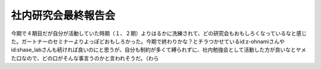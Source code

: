 社内研究会最終報告会
====================

今期で４期目だが自分が活動していた時期（１、２期）よりはるかに洗練されて、どの研究会もおもしろくなっているなと感じた。ガートナーのセミナーよりよっぽどおもしろかった。今期で終わりかな？とチラつかせているid:z-ohnamiさんやid:shase_labさんも続ければ良いのにと思うが、自分も制約が多くて縛られずに、社内勉強会として活動した方が良いなとヤメた口なので、どの口がそんな事言うのかと言われそうだ。（わら






.. author:: default
.. categories:: meeting
.. tags::
.. comments::
